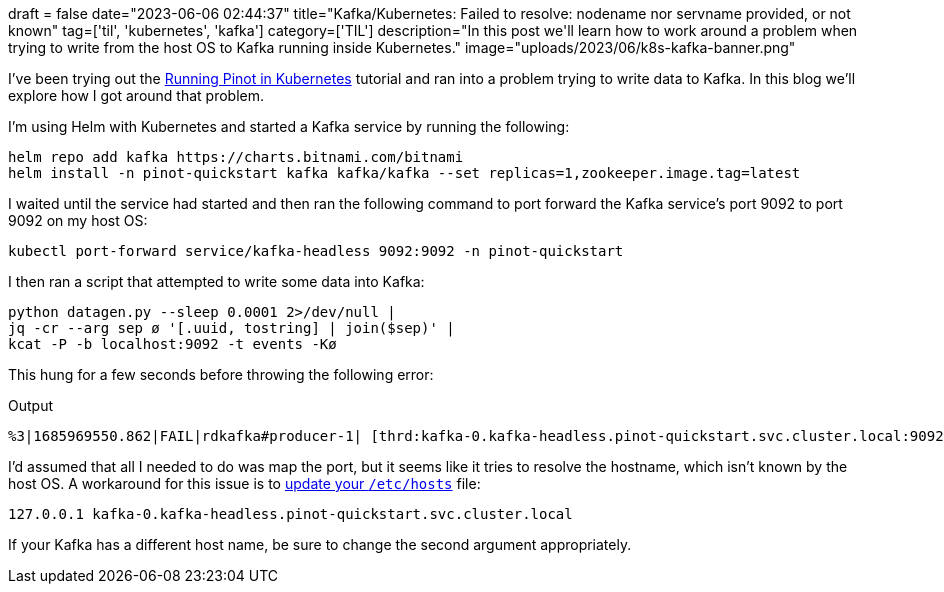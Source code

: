 +++
draft = false
date="2023-06-06 02:44:37"
title="Kafka/Kubernetes: Failed to resolve: nodename nor servname provided, or not known"
tag=['til', 'kubernetes', 'kafka']
category=['TIL']
description="In this post we'll learn how to work around a problem when trying to write from the host OS to Kafka running inside Kubernetes."
image="uploads/2023/06/k8s-kafka-banner.png"
+++

I've been trying out the https://docs.pinot.apache.org/basics/getting-started/kubernetes-quickstart[Running Pinot in Kubernetes^] tutorial and ran into a problem trying to write data to Kafka.
In this blog we'll explore how I got around that problem.

I'm using Helm with Kubernetes and started a Kafka service by running the following:

[source, bash]
----
helm repo add kafka https://charts.bitnami.com/bitnami
helm install -n pinot-quickstart kafka kafka/kafka --set replicas=1,zookeeper.image.tag=latest
----

I waited until the service had started and then ran the following command to port forward the Kafka service's port 9092 to port 9092 on my host OS:

[source, bash]
----
kubectl port-forward service/kafka-headless 9092:9092 -n pinot-quickstart
----

I then ran a script that attempted to write some data into Kafka:

[source, bash]
----
python datagen.py --sleep 0.0001 2>/dev/null |
jq -cr --arg sep ø '[.uuid, tostring] | join($sep)' |
kcat -P -b localhost:9092 -t events -Kø
----

This hung for a few seconds before throwing the following error:

.Output
[source, text]
----
%3|1685969550.862|FAIL|rdkafka#producer-1| [thrd:kafka-0.kafka-headless.pinot-quickstart.svc.cluster.local:9092/]: kafka-0.kafka-headless.pinot-quickstart.svc.cluster.local:9092/0: Failed to resolve 'kafka-0.kafka-headless.pinot-quickstart.svc.cluster.local:9092': nodename nor servname provided, or not known (after 5002ms in state CONNECT)
----

I'd assumed that all I needed to do was map the port, but it seems like it tries to resolve the hostname, which isn't known by the host OS.
A workaround for this issue is to https://github.com/bitnami/charts/issues/1021[update your `/etc/hosts`^] file:

```
127.0.0.1 kafka-0.kafka-headless.pinot-quickstart.svc.cluster.local
```

If your Kafka has a different host name, be sure to change the second argument appropriately.
